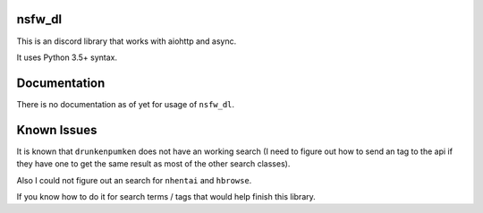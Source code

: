 nsfw\_dl
--------

.. image:: https://img.shields.io/pypi/v/nsfw-dl.svg
   :target: https://pypi.python.org/pypi/nsfw-dl/
.. image:: https://img.shields.io/pypi/pyversions/nsfw-dl.svg
   :target: https://pypi.python.org/pypi/nsfw-dl/
.. image:: https://travis-ci.org/IzunaDevs/nsfw_dl.svg?branch=master
   :target: https://travis-ci.org/IzunaDevs/nsfw_dl

This is an discord library that works with aiohttp and async.

It uses Python 3.5+ syntax.

Documentation
-------------

There is no documentation as of yet for usage of ``nsfw_dl``.

Known Issues
------------

It is known that ``drunkenpumken`` does not have an working search (I
need to figure out how to send an tag to the api if they have one to get
the same result as most of the other search classes).

Also I could not figure out an search for ``nhentai`` and ``hbrowse``.

If you know how to do it for search terms / tags that would help finish
this library.
